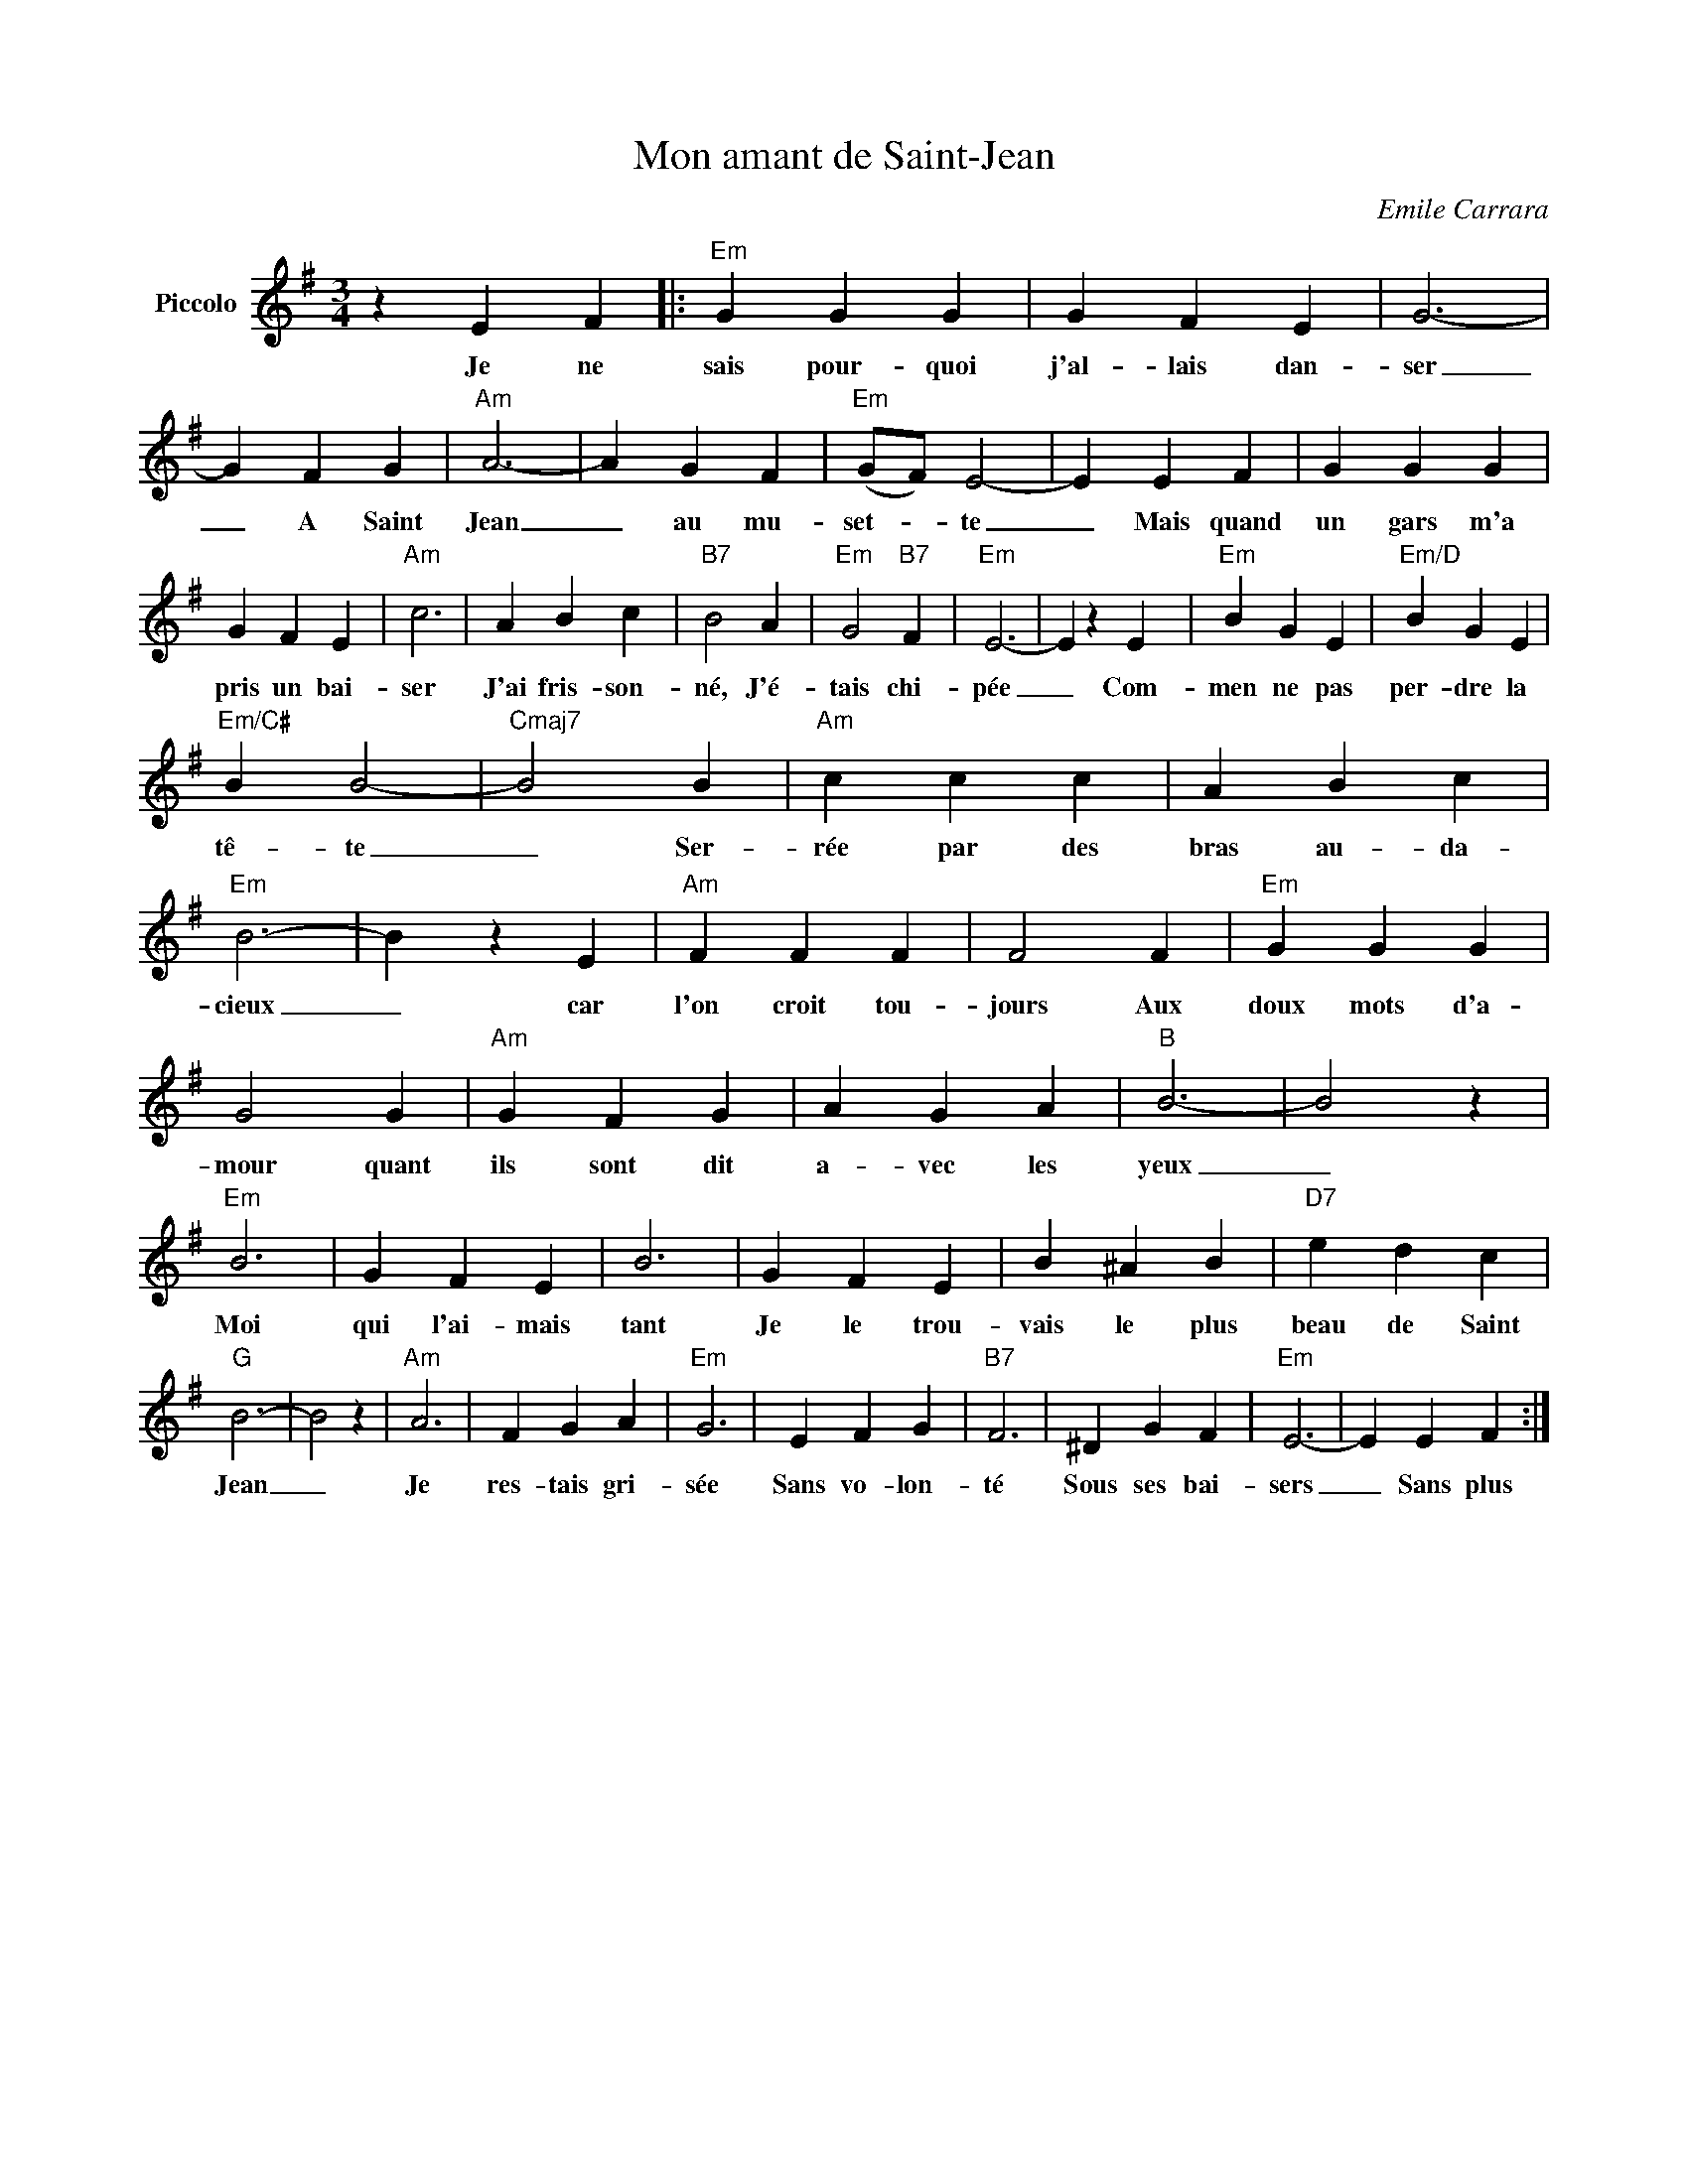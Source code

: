 X:1
T:Mon amant de Saint-Jean
C:Emile Carrara
Z:All Rights Reserved
L:1/4
M:3/4
K:G
V:1 treble nm="Piccolo"
%%MIDI program 72
V:1
 z E F |:"Em" G G G | G F E | G3- | G F G |"Am" A3- | A G F |"Em" (G/F/) E2- | E E F | G G G | %10
w: Je ne|sais pour- quoi|j'al- lais dan-|ser|_ A Saint|Jean|_ au mu-|set- * te|_ Mais quand|un gars m'a|
 G F E |"Am" c3 | A B c |"B7" B2 A |"Em" G2"B7" F |"Em" E3- | E z E |"Em" B G E |"Em/D" B G E | %19
w: pris un bai-|ser|J'ai fris- son-|né, J'é-|tais chi-|pée|_ Com-|men ne pas|per- dre la|
"Em/C#" B B2- |"Cmaj7" B2 B |"Am" c c c | A B c |"Em" B3- | B z E |"Am" F F F | F2 F |"Em" G G G | %28
w: tê- te|_ Ser-|rée par des|bras au- da-|cieux|_ car|l'on croit tou-|jours Aux|doux mots d'a-|
 G2 G |"Am" G F G | A G A |"B" B3- | B2 z |"Em" B3 | G F E | B3 | G F E | B ^A B |"D7" e d c | %39
w: mour quant|ils sont dit|a- vec les|yeux|_|Moi|qui l'ai- mais|tant|Je le trou-|vais le plus|beau de Saint|
"G" B3- | B2 z |"Am" A3 | F G A |"Em" G3 | E F G |"B7" F3 | ^D G F |"Em" E3- | E E F :| %49
w: Jean|_|Je|res- tais gri-|sée|Sans vo- lon-|té|Sous ses bai-|sers|_ Sans plus|

